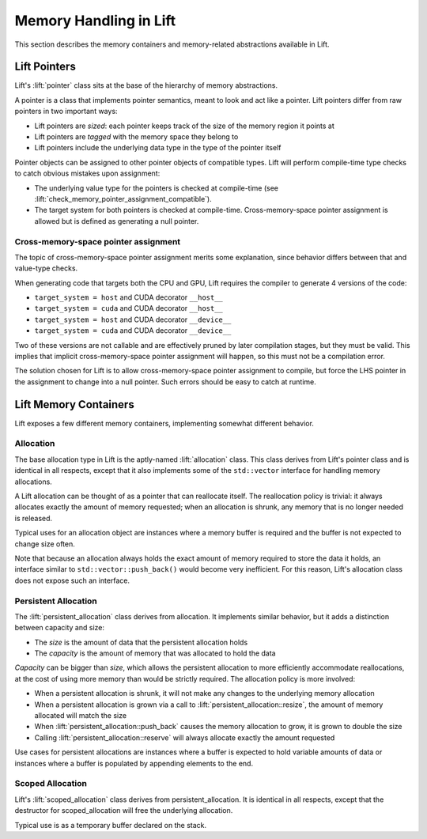 Memory Handling in Lift
=======================

This section describes the memory containers and memory-related abstractions available in Lift.


Lift Pointers
-------------

Lift's :lift:`pointer` class sits at the base of the hierarchy of memory abstractions.

A pointer is a class that implements pointer semantics, meant to look and act like a pointer. Lift pointers differ from raw pointers in two important ways:

* Lift pointers are *sized*: each pointer keeps track of the size of the memory region it points at
* Lift pointers are *tagged* with the memory space they belong to
* Lift pointers include the underlying data type in the type of the pointer itself

Pointer objects can be assigned to other pointer objects of compatible types. Lift will perform compile-time type checks to catch obvious mistakes upon assignment:

* The underlying value type for the pointers is checked at compile-time (see :lift:`check_memory_pointer_assignment_compatible`).
* The target system for both pointers is checked at compile-time. Cross-memory-space pointer assignment is allowed but is defined as generating a null pointer.


Cross-memory-space pointer assignment
"""""""""""""""""""""""""""""""""""""

The topic of cross-memory-space pointer assignment merits some explanation, since behavior differs between that and value-type checks.

When generating code that targets both the CPU and GPU, Lift requires the compiler to generate 4 versions of the code:

* ``target_system = host`` and CUDA decorator ``__host__``
* ``target_system = cuda`` and CUDA decorator ``__host__``
* ``target_system = host`` and CUDA decorator ``__device__``
* ``target_system = cuda`` and CUDA decorator ``__device__``

Two of these versions are not callable and are effectively pruned by later compilation stages, but they must be valid. This implies that implicit cross-memory-space pointer assignment will happen, so this must not be a compilation error.

The solution chosen for Lift is to allow cross-memory-space pointer assignment to compile, but force the LHS pointer in the assignment to change into a null pointer. Such errors should be easy to catch at runtime.


Lift Memory Containers
----------------------

Lift exposes a few different memory containers, implementing somewhat different behavior.


Allocation
""""""""""

The base allocation type in Lift is the aptly-named :lift:`allocation` class. This class derives from Lift's pointer class and is identical in all respects, except that it also implements some of the ``std::vector`` interface for handling memory allocations.

A Lift allocation can be thought of as a pointer that can reallocate itself. The reallocation policy is trivial: it always allocates exactly the amount of memory requested; when an allocation is shrunk, any memory that is no longer needed is released.

Typical uses for an allocation object are instances where a memory buffer is required and the buffer is not expected to change size often.

Note that because an allocation always holds the exact amount of memory required to store the data it holds, an interface similar to ``std::vector::push_back()`` would become very inefficient. For this reason, Lift's allocation class does not expose such an interface.


Persistent Allocation
"""""""""""""""""""""

The :lift:`persistent_allocation` class derives from allocation. It implements similar behavior, but it adds a distinction between capacity and size:

* The *size* is the amount of data that the persistent allocation holds
* The *capacity* is the amount of memory that was allocated to hold the data

*Capacity* can be bigger than *size*, which allows the persistent allocation to more efficiently accommodate reallocations, at the cost of using more memory than would be strictly required. The allocation policy is more involved:

* When a persistent allocation is shrunk, it will not make any changes to the underlying memory allocation
* When a persistent allocation is grown via a call to :lift:`persistent_allocation::resize`, the amount of memory allocated will match the size
* When :lift:`persistent_allocation::push_back` causes the memory allocation to grow, it is grown to double the size
* Calling :lift:`persistent_allocation::reserve` will always allocate exactly the amount requested

Use cases for persistent allocations are instances where a buffer is expected to hold variable amounts of data or instances where a buffer is populated by appending elements to the end.


Scoped Allocation
"""""""""""""""""

Lift's :lift:`scoped_allocation` class derives from persistent_allocation. It is identical in all respects, except that the destructor for scoped_allocation will free the underlying allocation.

Typical use is as a temporary buffer declared on the stack.
